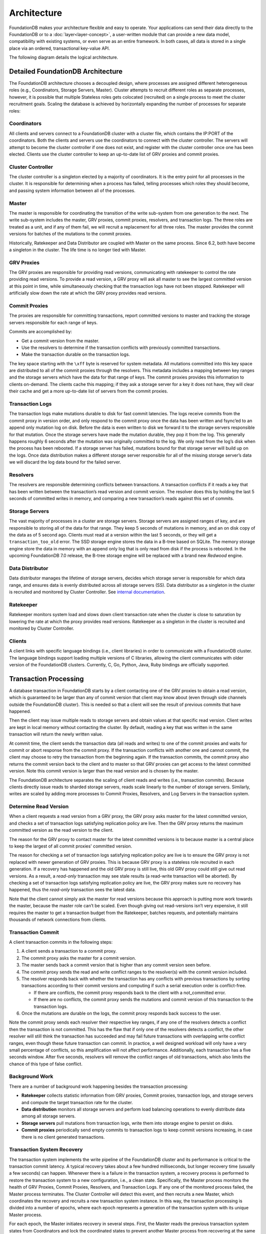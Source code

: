 ############
Architecture
############

FoundationDB makes your architecture flexible and easy to operate. Your applications can send their data directly to the FoundationDB or to a :doc:`layer<layer-concept>`, a user-written module that can provide a new data model, compatibility with existing systems, or even serve as an entire framework. In both cases, all data is stored in a single place via an ordered, transactional key-value API.

The following diagram details the logical architecture.

|image0|


Detailed FoundationDB Architecture
----------------------------------

The FoundationDB architecture chooses a decoupled design, where
processes are assigned different heterogeneous roles (e.g.,
Coordinators, Storage Servers, Master). Cluster attempts to recruit
different roles as separate processes, however, it is possible that
multiple Stateless roles gets colocated (recruited) on a single
process to meet the cluster recruitment goals. Scaling the database
is achieved by horizontally expanding the number of processes for
separate roles:

Coordinators
~~~~~~~~~~~~

All clients and servers connect to a FoundationDB cluster with a cluster
file, which contains the IP:PORT of the coordinators. Both the clients
and servers use the coordinators to connect with the cluster controller.
The servers will attempt to become the cluster controller if one does
not exist, and register with the cluster controller once one has been
elected. Clients use the cluster controller to keep an up-to-date list
of GRV proxies and commit proxies.

Cluster Controller
~~~~~~~~~~~~~~~~~~

The cluster controller is a singleton elected by a majority of
coordinators. It is the entry point for all processes in the cluster. It
is responsible for determining when a process has failed, telling
processes which roles they should become, and passing system information
between all of the processes.

Master
~~~~~~

The master is responsible for coordinating the transition of the write
sub-system from one generation to the next. The write sub-system
includes the master, GRV proxies, commit proxies, resolvers, and 
transaction logs. The three roles are treated as a unit, and if any of 
them fail, we will recruit a replacement for all three roles. The master 
provides the commit versions for batches of the mutations to the commit 
proxies.

Historically, Ratekeeper and Data Distributor are coupled with Master on
the same process. Since 6.2, both have become a singleton in the
cluster. The life time is no longer tied with Master.

|image1|

GRV Proxies
~~~~~~~~~~~

The GRV proxies are responsible for providing read versions, communicating
with ratekeeper to control the rate providing read versions. To provide a 
read version, a GRV proxy will ask all master to see the largest committed
version at this point in time, while simultaneously checking that the 
transaction logs have not been stopped. Ratekeeper will artificially slow 
down the rate at which the GRV proxy provides read versions.

Commit Proxies
~~~~~~~~~~~~~~

The proxies are responsible for committing transactions, report committed
versions to master and tracking the storage servers responsible for each 
range of keys. 

Commits are accomplished by:

-  Get a commit version from the master.
-  Use the resolvers to determine if the transaction conflicts with
   previously committed transactions.
-  Make the transaction durable on the transaction logs.

The key space starting with the ``\xff`` byte is reserved for system
metadata. All mutations committed into this key space are distributed to
all of the commit proxies through the resolvers. This metadata includes a
mapping between key ranges and the storage servers which have the data
for that range of keys. The commit proxies provides this information to 
clients on-demand. The clients cache this mapping; if they ask a storage
server for a key it does not have, they will clear their cache and get a
more up-to-date list of servers from the commit proxies.

Transaction Logs
~~~~~~~~~~~~~~~~

The transaction logs make mutations durable to disk for fast commit
latencies. The logs receive commits from the commit proxy in version order, 
and only respond to the commit proxy once the data has been written and fsync’ed
to an append only mutation log on disk. Before the data is even written to
disk we forward it to the storage servers responsible for that mutation.
Once the storage servers have made the mutation durable, they pop it
from the log. This generally happens roughly 6 seconds after the
mutation was originally committed to the log. We only read from the
log’s disk when the process has been rebooted. If a storage server has
failed, mutations bound for that storage server will build up on the
logs. Once data distribution makes a different storage server
responsible for all of the missing storage server’s data we will discard
the log data bound for the failed server.

Resolvers
~~~~~~~~~

The resolvers are responsible determining conflicts between
transactions. A transaction conflicts if it reads a key that has been
written between the transaction’s read version and commit version. The
resolver does this by holding the last 5 seconds of committed writes in
memory, and comparing a new transaction’s reads against this set of
commits.

Storage Servers
~~~~~~~~~~~~~~~

The vast majority of processes in a cluster are storage servers. Storage
servers are assigned ranges of key, and are responsible to storing all
of the data for that range. They keep 5 seconds of mutations in memory,
and an on disk copy of the data as of 5 second ago. Clients must read at
a version within the last 5 seconds, or they will get a
``transaction_too_old`` error. The SSD storage engine stores the data in
a B-tree based on SQLite. The memory storage engine store the data in
memory with an append only log that is only read from disk if the
process is rebooted. In the upcoming FoundationDB 7.0 release, the
B-tree storage engine will be replaced with a brand new *Redwood*
engine.

Data Distributor
~~~~~~~~~~~~~~~~

Data distributor manages the lifetime of storage servers, decides which
storage server is responsible for which data range, and ensures data is
evenly distributed across all storage servers (SS). Data distributor as
a singleton in the cluster is recruited and monitored by Cluster
Controller. See `internal
documentation <https://github.com/apple/foundationdb/blob/main/design/data-distributor-internals.md>`__.

Ratekeeper
~~~~~~~~~~

Ratekeeper monitors system load and slows down client transaction rate
when the cluster is close to saturation by lowering the rate at which
the proxy provides read versions. Ratekeeper as a singleton in the
cluster is recruited and monitored by Cluster Controller.

Clients
~~~~~~~

A client links with specific language bindings (i.e., client libraries)
in order to communicate with a FoundationDB cluster. The language
bindings support loading multiple versions of C libraries, allowing the
client communicates with older version of the FoundationDB clusters.
Currently, C, Go, Python, Java, Ruby bindings are officially supported.

Transaction Processing
----------------------

A database transaction in FoundationDB starts by a client contacting one
of the GRV proxies to obtain a read version, which is guaranteed to be
larger than any of commit version that client may know about (even
through side channels outside the FoundationDB cluster). This is needed
so that a client will see the result of previous commits that have
happened.

Then the client may issue multiple reads to storage servers and obtain
values at that specific read version. Client writes are kept in local
memory without contacting the cluster. By default, reading a key that
was written in the same transaction will return the newly written value.

At commit time, the client sends the transaction data (all reads and
writes) to one of the commit proxies and waits for commit or abort response
from the commit proxy. If the transaction conflicts with another one and 
cannot commit, the client may choose to retry the transaction from the
beginning again. If the transaction commits, the commit proxy also returns
the commit version back to the client and to master so that GRV proxies can
get access to the latest committed version. Note this commit version is 
larger than the read version and is chosen by the master.

The FoundationDB architecture separates the scaling of client reads and
writes (i.e., transaction commits). Because clients directly issue reads
to sharded storage servers, reads scale linearly to the number of
storage servers. Similarly, writes are scaled by adding more processes
to Commit Proxies, Resolvers, and Log Servers in the transaction system.

Determine Read Version
~~~~~~~~~~~~~~~~~~~~~~

When a client requests a read version from a GRV proxy, the GRV proxy asks 
master for the latest committed version, and checks a set of transaction 
logs satisfying replication policy are live. Then the GRV proxy returns 
the maximum committed version as the read version to the client.

|image2|

The reason for the GRV proxy to contact master for the latest committed
versions is to because master is a central place to keep the largest of 
all commit proxies' committed version.

The reason for checking a set of transaction logs satisfying replication
policy are live is to ensure the GRV proxy is not replaced with newer
generation of GRV proxies. This is because GRV proxy is a stateless role
recruited in each generation. If a recovery has happened and the old GRV
proxy is still live, this old GRV proxy could still give out read versions.
As a result, a *read-only* transaction may see stale results (a
read-write transaction will be aborted). By checking a set of
transaction logs satisfying replication policy are live, the GRV proxy makes
sure no recovery has happened, thus the *read-only* transaction sees the
latest data.

Note that the client cannot simply ask the master for read versions because
this approach is putting more work towards the master, because the master 
role can’t be scaled. Even though giving out read-versions isn’t very 
expensive, it still requires the master to get a transaction budget from the
Ratekeeper, batches requests, and potentially maintains thousands of network
connections from clients.

|image3|

Transaction Commit
~~~~~~~~~~~~~~~~~~

A client transaction commits in the following steps:

1. A client sends a transaction to a commit proxy.
2. The commit proxy asks the master for a commit version.
3. The master sends back a commit version that is higher than any commit
   version seen before.
4. The commit proxy sends the read and write conflict ranges to the resolver(s)
   with the commit version included.
5. The resolver responds back with whether the transaction has any
   conflicts with previous transactions by sorting transactions
   according to their commit versions and computing if such a serial
   execution order is conflict-free.

   -  If there are conflicts, the commit proxy responds back to the client with
      a not_committed error.
   -  If there are no conflicts, the commit proxy sends the mutations and
      commit version of this transaction to the transaction logs.

6. Once the mutations are durable on the logs, the commit proxy responds back
   success to the user.

Note the commit proxy sends each resolver their respective key ranges, if 
any one of the resolvers detects a conflict then the transaction is not
committed. This has the flaw that if only one of the resolvers detects a
conflict, the other resolver will still think the transaction has
succeeded and may fail future transactions with overlapping write
conflict ranges, even though these future transaction can commit. In
practice, a well designed workload will only have a very small
percentage of conflicts, so this amplification will not affect
performance. Additionally, each transaction has a five seconds window.
After five seconds, resolvers will remove the conflict ranges of old
transactions, which also limits the chance of this type of false
conflict.

|image4|

|image5|

Background Work
~~~~~~~~~~~~~~~

There are a number of background work happening besides the transaction
processing:

-  **Ratekeeper** collects statistic information from GRV proxies, Commit
   proxies, transaction logs, and storage servers and compute the target
   transaction rate for the cluster.

-  **Data distribution** monitors all storage servers and perform load
   balancing operations to evenly distribute data among all storage
   servers.

-  **Storage servers** pull mutations from transaction logs, write them
   into storage engine to persist on disks.

-  **Commit proxies** periodically send empty commits to transaction logs to
   keep commit versions increasing, in case there is no client generated
   transactions.

|image6|

Transaction System Recovery
~~~~~~~~~~~~~~~~~~~~~~~~~~~

The transaction system implements the write pipeline of the FoundationDB
cluster and its performance is critical to the transaction commit
latency. A typical recovery takes about a few hundred milliseconds, but
longer recovery time (usually a few seconds) can happen. Whenever there
is a failure in the transaction system, a recovery process is performed
to restore the transaction system to a new configuration, i.e., a clean
state. Specifically, the Master process monitors the health of GRV Proxies,
Commit Proxies,  Resolvers, and Transaction Logs. If any one of the monitored 
process failed, the Master process terminates. The Cluster Controller will
detect this event, and then recruits a new Master, which coordinates the
recovery and recruits a new transaction system instance. In this way,
the transaction processing is divided into a number of epochs, where
each epoch represents a generation of the transaction system with its
unique Master process.

For each epoch, the Master initiates recovery in several steps. First,
the Master reads the previous transaction system states from
Coordinators and lock the coordinated states to prevent another Master
process from recovering at the same time. Then the Master recovers
previous transaction system states, including all Log Servers’
Information, stops these Log Servers from accepting transactions, and
recruits a new set of GRV Proxies, Commit Proxies, Resolvers, and 
Transaction Logs. After previous Log Servers are stopped and new transaction
system is recruited, the Master writes the coordinated states with current
transaction system information. Finally, the Master accepts new
transaction commits. See details in this
`documentation <https://github.com/apple/foundationdb/blob/main/design/recovery-internals.md>`__.

Because GRV Proxies, Commit Proxies and Resolvers are stateless, their 
recoveries have no extra work. In contrast, Transaction Logs save the 
logs of committed transactions, and we need to ensure all previously 
committed transactions are durable and retrievable by storage servers. 
That is, for any transactions that the Commit Proxies may have sent back
commit response, their logs are persisted in multiple Log Servers (e.g., 
three servers if replication degree is 3).

Finally, a recovery will *fast forward* time by 90 seconds, which would
abort any in-progress client transactions with ``transaction_too_old``
error. During retry, these client transactions will find the new
generation of transaction system and commit.

**``commit_result_unknown`` error:** If a recovery happened while a
transaction is committing (i.e., a commit proxy has sent mutations to
transaction logs). A client would have received
``commit_result_unknown``, and then retried the transaction. It’s
completely permissible for FDB to commit both the first attempt, and the
second retry, as ``commit_result_unknown`` means the transaction may or
may not have committed. This is why it’s strongly recommended that
transactions should be idempotent, so that they handle
``commit_result_unknown`` correctly.

Resources
---------

`Forum
Post <https://forums.foundationdb.org/t/technical-overview-of-the-database/135/26>`__

`Existing Architecture
Documentation <https://github.com/apple/foundationdb/blob/main/documentation/sphinx/source/kv-architecture.rst>`__

`Summit
Presentation <https://www.youtube.com/watch?list=PLbzoR-pLrL6q7uYN-94-p_-Q3hyAmpI7o&v=EMwhsGsxfPU&feature=emb_logo>`__

`Data Distribution
Documentation <https://github.com/apple/foundationdb/blob/main/design/data-distributor-internals.md>`__

`Recovery
Documentation <https://github.com/apple/foundationdb/blob/main/design/recovery-internals.md>`__

.. |image0| image:: images/Architecture.png
.. |image1| image:: images/architecture-1.jpeg
.. |image2| image:: images/architecture-2.jpeg
.. |image3| image:: images/architecture-3.jpeg
.. |image4| image:: images/architecture-4.jpeg
.. |image5| image:: images/architecture-5.jpeg
.. |image6| image:: images/architecture-6.jpeg

